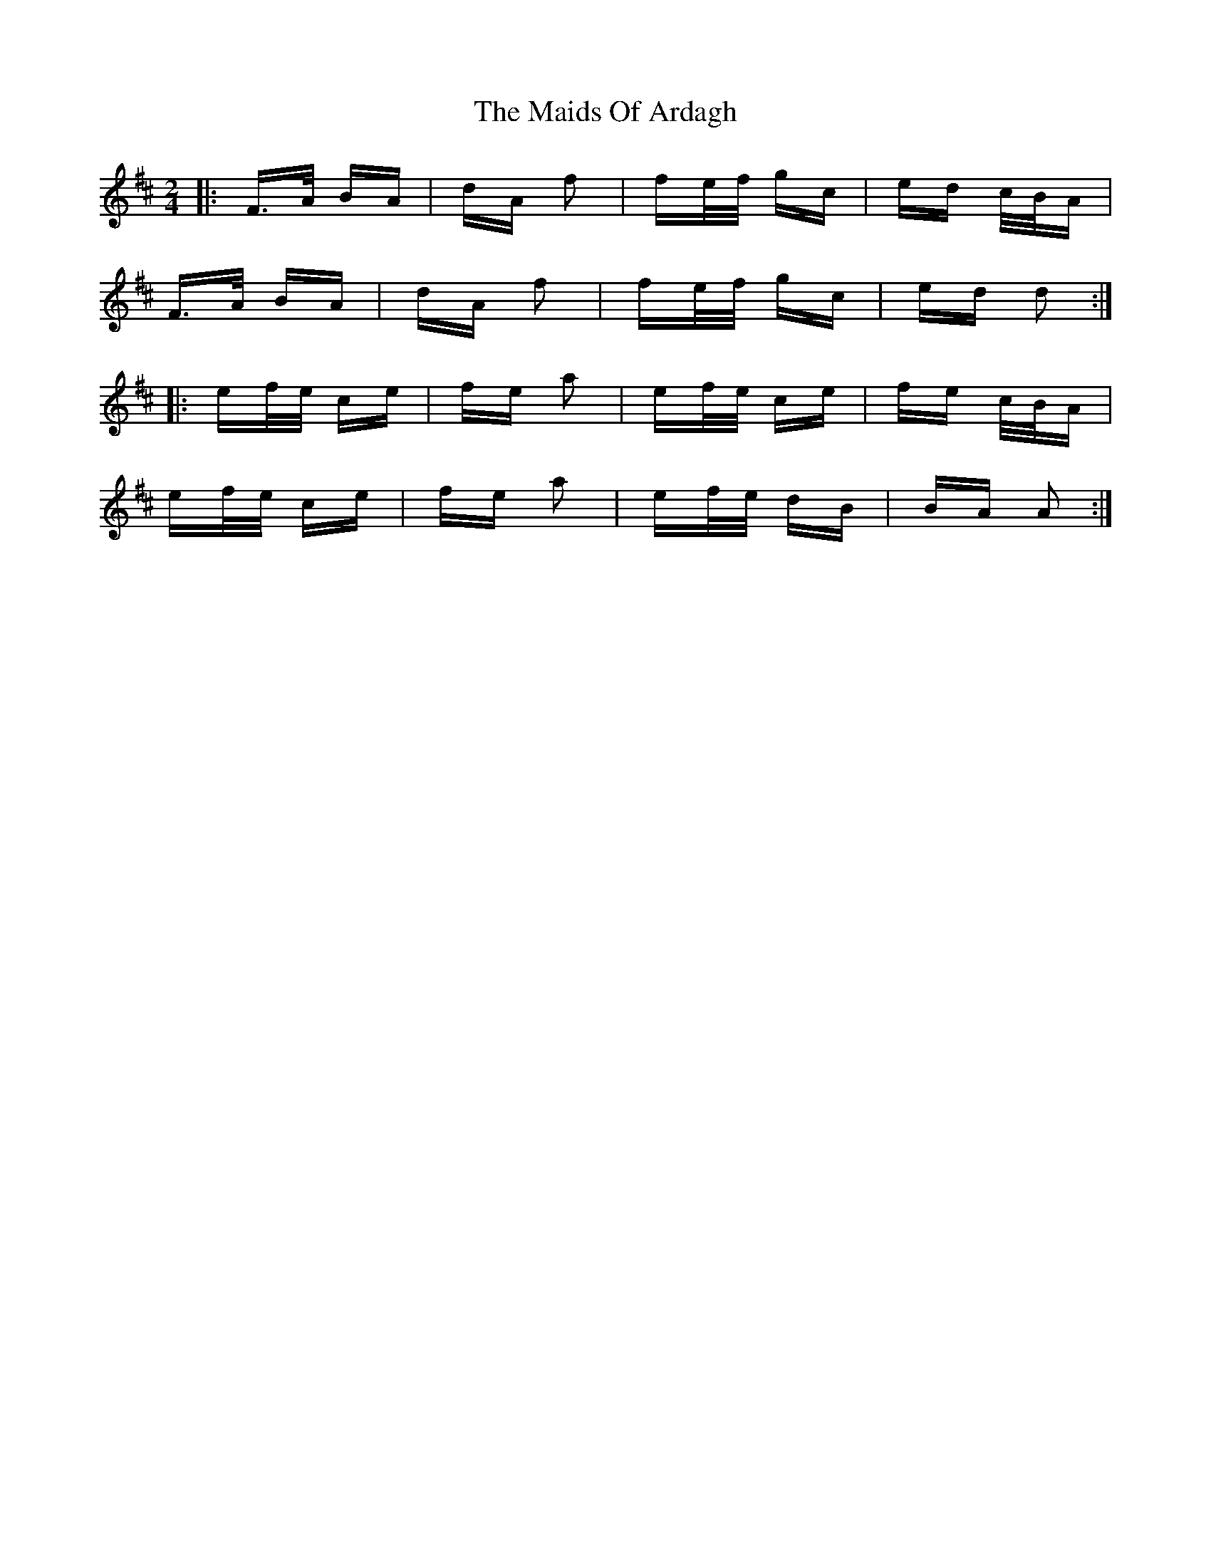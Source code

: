 X: 25051
T: Maids Of Ardagh, The
R: polka
M: 2/4
K: Amixolydian
|:F>A BA|dA f2|fe/f/ gc|ed c/B/A|
F>A BA|dA f2|fe/f/ gc|ed d2:|
|:ef/e/ ce|fe a2|ef/e/ ce|fe c/B/A|
ef/e/ ce|fe a2|ef/e/ dB|BA A2:|

